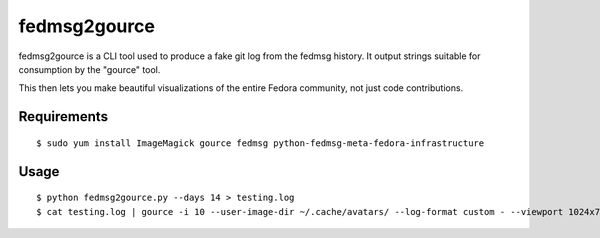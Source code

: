 fedmsg2gource
=============

fedmsg2gource is a CLI tool used to produce a fake git log from the fedmsg
history.  It output strings suitable for consumption by the "gource" tool.

This then lets you make beautiful visualizations of the entire Fedora
community, not just code contributions.

Requirements
------------

::

    $ sudo yum install ImageMagick gource fedmsg python-fedmsg-meta-fedora-infrastructure

Usage
-----

::

    $ python fedmsg2gource.py --days 14 > testing.log
    $ cat testing.log | gource -i 10 --user-image-dir ~/.cache/avatars/ --log-format custom - --viewport 1024x730
